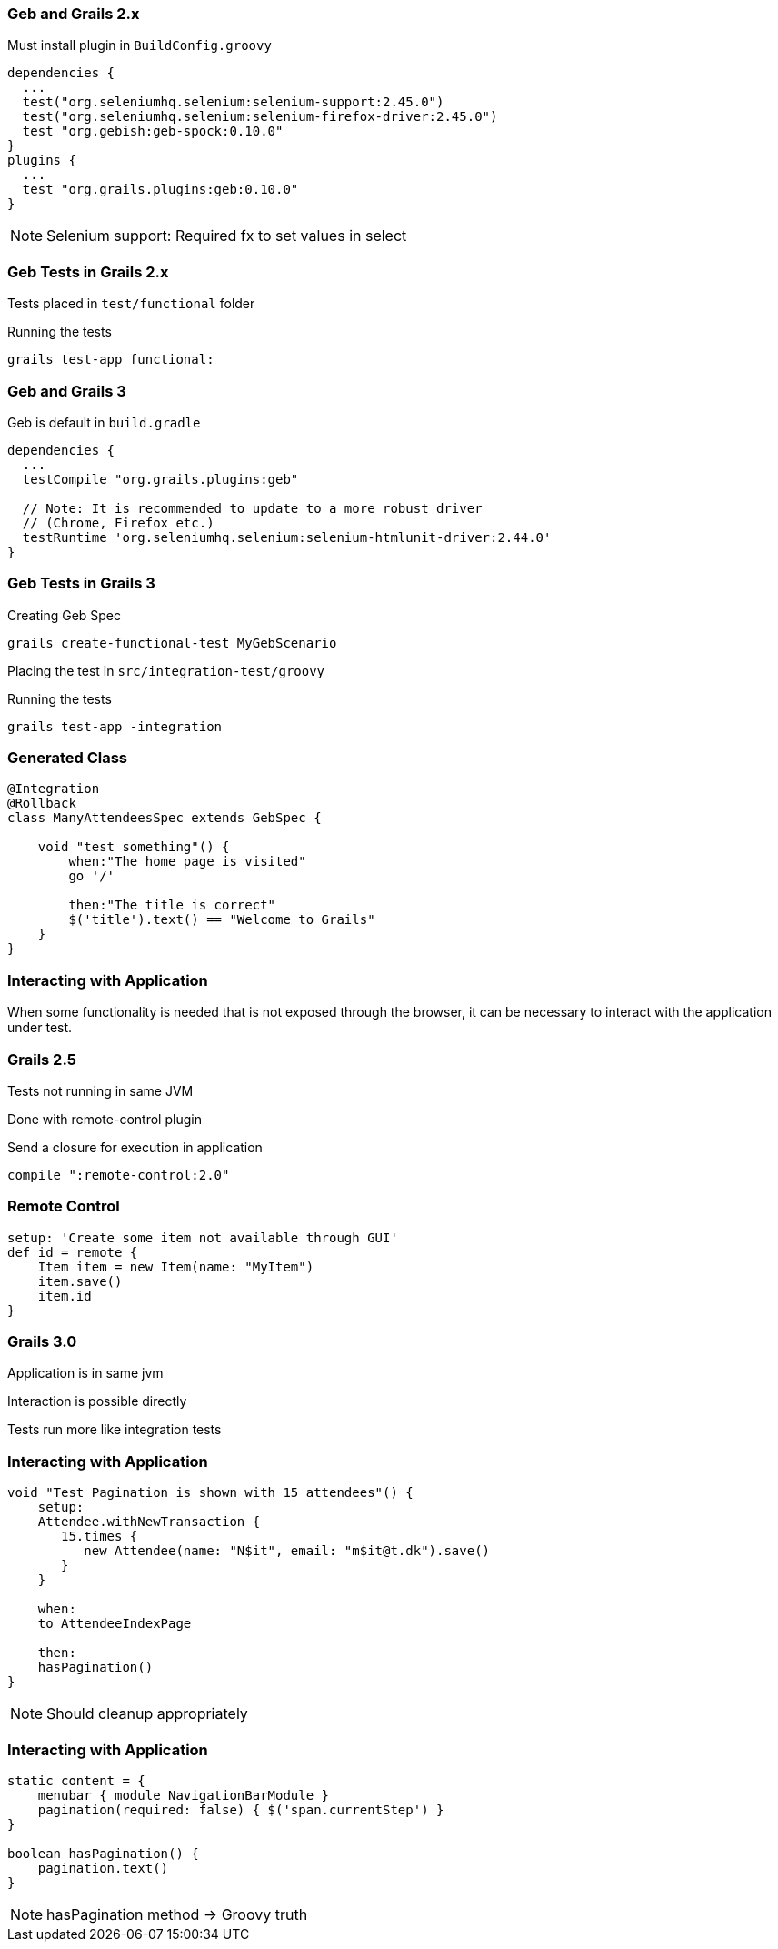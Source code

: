 
=== Geb and Grails 2.x

Must install plugin in `BuildConfig.groovy`

[source,groovy,indent=0]
----
dependencies {
  ...
  test("org.seleniumhq.selenium:selenium-support:2.45.0")
  test("org.seleniumhq.selenium:selenium-firefox-driver:2.45.0")
  test "org.gebish:geb-spock:0.10.0"
}
plugins {
  ...
  test "org.grails.plugins:geb:0.10.0"
}
----

[NOTE.speaker]
Selenium support:  Required fx to set values in select



=== Geb Tests in Grails 2.x

Tests placed in `test/functional` folder


Running the tests

----
grails test-app functional:
----






=== Geb and Grails 3

Geb is default in `build.gradle`

[source,groovy,indent=0]
----
dependencies {
  ...
  testCompile "org.grails.plugins:geb"

  // Note: It is recommended to update to a more robust driver
  // (Chrome, Firefox etc.)
  testRuntime 'org.seleniumhq.selenium:selenium-htmlunit-driver:2.44.0'
}
----


===  Geb Tests in Grails 3

Creating Geb Spec

----
grails create-functional-test MyGebScenario
----

Placing the test in `src/integration-test/groovy`


Running the tests

----
grails test-app -integration
----


=== Generated Class

[source,groovy,indent=0]
----
@Integration
@Rollback
class ManyAttendeesSpec extends GebSpec {

    void "test something"() {
        when:"The home page is visited"
        go '/'

        then:"The title is correct"
        $('title').text() == "Welcome to Grails"
    }
}
----





=== Interacting with Application

When some functionality is needed that is not exposed through the browser,
it can be necessary to interact with the application under test.


=== Grails 2.5

Tests not running in same JVM

Done with remote-control plugin

Send a closure for execution in application


[source,groovy,indent=0]
----
compile ":remote-control:2.0"
----


=== Remote Control

[source,groovy,indent=0]
----
setup: 'Create some item not available through GUI'
def id = remote {
    Item item = new Item(name: "MyItem")
    item.save()
    item.id
}
----




=== Grails 3.0

Application is in same jvm

Interaction is possible directly

Tests run more like integration tests



=== Interacting with Application

[source,groovy,indent=0]
----
void "Test Pagination is shown with 15 attendees"() {
    setup:
    Attendee.withNewTransaction {
       15.times {
          new Attendee(name: "N$it", email: "m$it@t.dk").save()
       }
    }

    when:
    to AttendeeIndexPage

    then:
    hasPagination()
}
----

[NOTE.speaker]
Should cleanup appropriately


=== Interacting with Application

[source,groovy,indent=0]
----
static content = {
    menubar { module NavigationBarModule }
    pagination(required: false) { $('span.currentStep') }
}

boolean hasPagination() {
    pagination.text()
}
----

[NOTE.speaker]
hasPagination method -> Groovy truth
